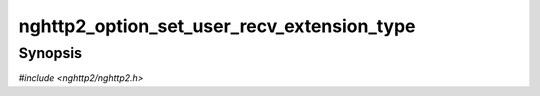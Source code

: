 
nghttp2_option_set_user_recv_extension_type
===========================================

Synopsis
--------

*#include <nghttp2/nghttp2.h>*

.. function:: void nghttp2_option_set_user_recv_extension_type(nghttp2_option *option, uint8_t type)

    
    Sets extension frame type the application is willing to handle with
    user defined callbacks (see
    :type:`nghttp2_on_extension_chunk_recv_callback` and
    :type:`nghttp2_unpack_extension_callback`).  The *type* is
    extension frame type, and must be strictly greater than 0x9.
    Otherwise, this function does nothing.  The application can call
    this function multiple times to set more than one frame type to
    receive.  The application does not have to call this function if it
    just sends extension frames.
